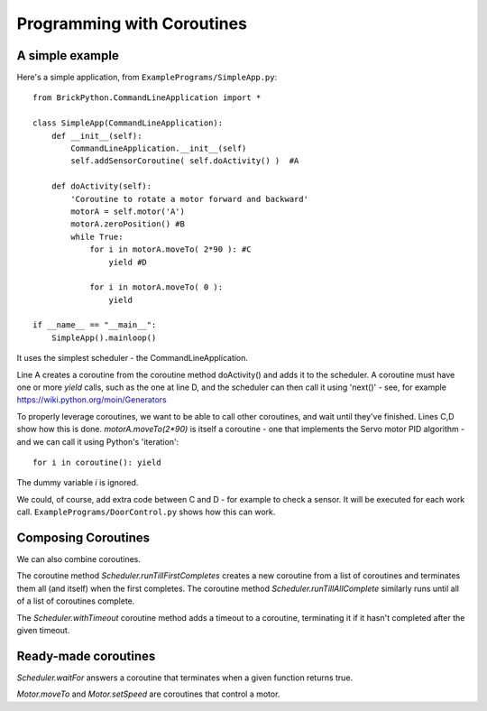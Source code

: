 ===========================
Programming with Coroutines
===========================

A simple example
----------------


Here's a simple application, from ``ExamplePrograms/SimpleApp.py``::

	from BrickPython.CommandLineApplication import *

	class SimpleApp(CommandLineApplication):
	    def __init__(self):
	        CommandLineApplication.__init__(self)
	        self.addSensorCoroutine( self.doActivity() )  #A

	    def doActivity(self):
	    	'Coroutine to rotate a motor forward and backward'
	        motorA = self.motor('A')
	        motorA.zeroPosition() #B
	        while True:
	            for i in motorA.moveTo( 2*90 ): #C
	                yield #D

	            for i in motorA.moveTo( 0 ):
	                yield

	if __name__ == "__main__":
	    SimpleApp().mainloop()

It uses the simplest scheduler - the CommandLineApplication.

Line A creates a coroutine from the coroutine method doActivity() and adds it to the scheduler.   A coroutine must have
one or more `yield` calls, such as the one at line D, and the scheduler can then call it using 'next()'
- see, for example https://wiki.python.org/moin/Generators

To properly leverage coroutines, we want to be able to call other coroutines, and wait until they've finished.
Lines C,D show how this is done.   `motorA.moveTo(2*90)` is itself a coroutine - one that implements the Servo motor
PID algorithm - and we can call it using Python's 'iteration'::

	for i in coroutine(): yield

The dummy variable `i` is ignored.

We could, of course, add extra code between C and D - for example to check a sensor.  It will be executed for each work call.
``ExamplePrograms/DoorControl.py`` shows how this can work.

Composing Coroutines
--------------------

We can also combine coroutines.

The coroutine method `Scheduler.runTillFirstCompletes` creates a new coroutine from
a list of coroutines and terminates them all (and itself) when the first completes.  The coroutine method `Scheduler.runTillAllComplete`
similarly runs until all of a list of coroutines complete.

The `Scheduler.withTimeout` coroutine method adds a timeout to a coroutine, terminating it if it hasn't completed after
the given timeout.

Ready-made coroutines
---------------------

`Scheduler.waitFor` answers a coroutine that terminates when a given function returns true.

`Motor.moveTo` and `Motor.setSpeed` are coroutines that control a motor.

